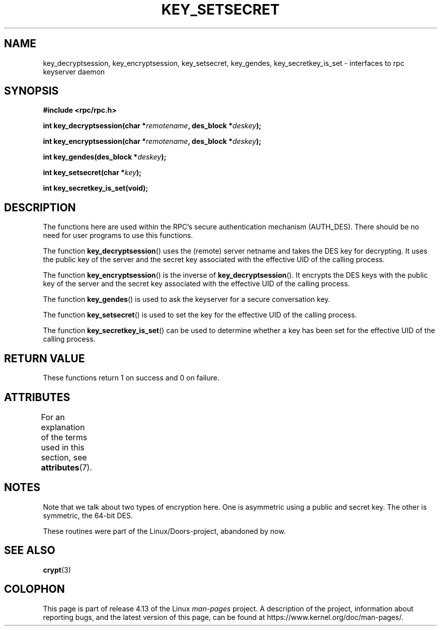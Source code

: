.\"  Copyright 2002 walter harms (walter.harms@informatik.uni-oldenburg.de)
.\"
.\" %%%LICENSE_START(GPL_NOVERSION_ONELINE)
.\" Distributed under GPL
.\" %%%LICENSE_END
.\"
.\"  I had no way the check the functions out
.\"  be careful
.TH KEY_SETSECRET 3 2017-09-15 "" "Linux Programmer's Manual"
.SH NAME
key_decryptsession, key_encryptsession, key_setsecret, key_gendes,
key_secretkey_is_set \- interfaces to rpc keyserver daemon
.SH SYNOPSIS
.B "#include <rpc/rpc.h>"
.PP
.BI "int key_decryptsession(char *" remotename ,
.BI "des_block *" deskey );
.PP
.BI "int key_encryptsession(char *" remotename ,
.BI "des_block *" deskey );
.PP
.BI "int key_gendes(des_block *" deskey );
.PP
.BI "int key_setsecret(char *" key );
.PP
.B "int key_secretkey_is_set(void);"
.SH DESCRIPTION
The functions here are used within the RPC's secure authentication
mechanism (AUTH_DES).
There should be no need for user programs to
use this functions.
.PP
The function
.BR key_decryptsession ()
uses the (remote) server netname and takes the DES key
for decrypting.
It uses the public key of the server and the
secret key associated with the effective UID of the calling process.
.PP
The function
.BR key_encryptsession ()
is the inverse of
.BR key_decryptsession ().
It encrypts the DES keys with the public key of the server and
the secret key associated with the effective UID of the calling process.
.PP
The function
.BR key_gendes ()
is used to ask the keyserver for a secure conversation key.
.PP
The function
.BR key_setsecret ()
is used to set the key for the effective UID of the calling process.
.PP
The function
.BR key_secretkey_is_set ()
can be used to determine whether a key has been
set for the effective UID of the calling process.
.SH RETURN VALUE
These functions return 1 on success and 0 on failure.
.SH ATTRIBUTES
For an explanation of the terms used in this section, see
.BR attributes (7).
.TS
allbox;
lbw22 lb lb
l l l.
Interface	Attribute	Value
T{
.BR key_decryptsession (),
.br
.BR key_encryptsession (),
.br
.BR key_gendes (),
.br
.BR key_setsecret (),
.br
.BR key_secretkey_is_set ()
T}	Thread safety	MT-Safe
.TE
.sp 1
.SH NOTES
Note that we talk about two types of encryption here.
One is asymmetric using a public and secret key.
The other is symmetric, the
64-bit DES.
.PP
These routines were part of the Linux/Doors-project, abandoned by now.
.SH SEE ALSO
.BR crypt (3)
.SH COLOPHON
This page is part of release 4.13 of the Linux
.I man-pages
project.
A description of the project,
information about reporting bugs,
and the latest version of this page,
can be found at
\%https://www.kernel.org/doc/man\-pages/.
